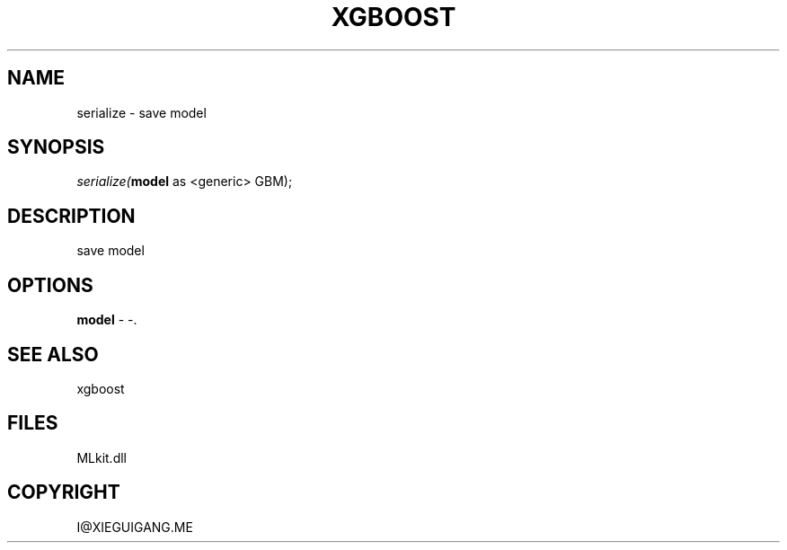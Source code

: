 .\" man page create by R# package system.
.TH XGBOOST 1 2000-Jan "serialize" "serialize"
.SH NAME
serialize \- save model
.SH SYNOPSIS
\fIserialize(\fBmodel\fR as <generic> GBM);\fR
.SH DESCRIPTION
.PP
save model
.PP
.SH OPTIONS
.PP
\fBmodel\fB \fR\- -. 
.PP
.SH SEE ALSO
xgboost
.SH FILES
.PP
MLkit.dll
.PP
.SH COPYRIGHT
I@XIEGUIGANG.ME
